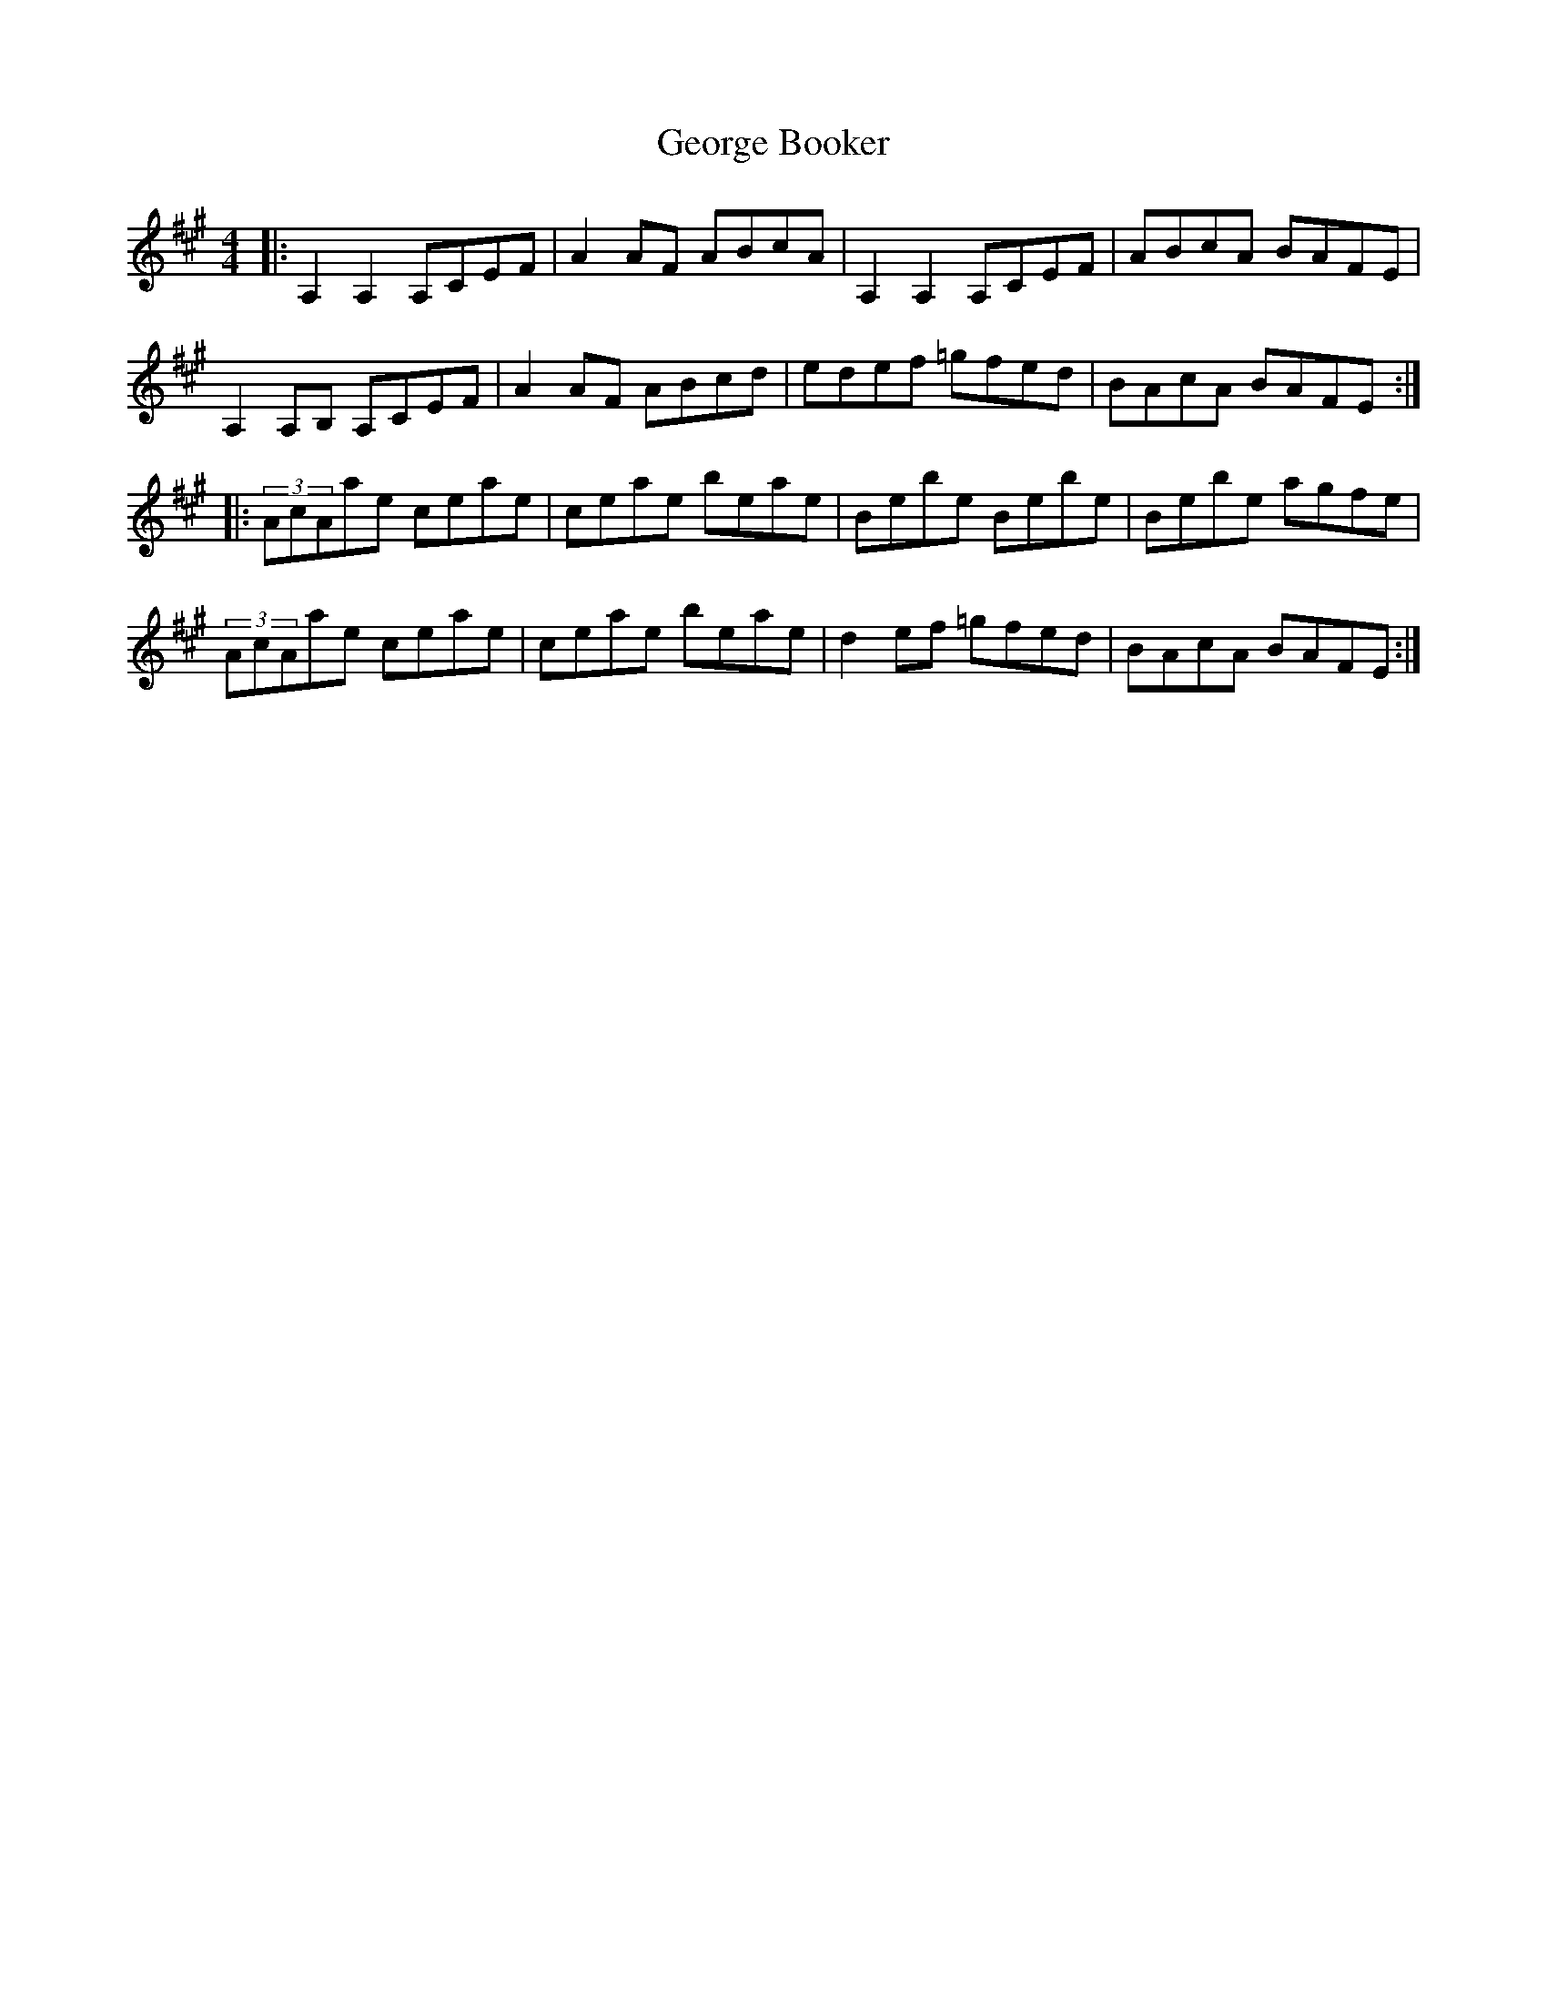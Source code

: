 X: 15011
T: George Booker
R: reel
M: 4/4
K: Amajor
|:A,2A,2 A,CEF|A2AF ABcA|A,2A,2 A,CEF|ABcA BAFE|
A,2 A,B, A,CEF|A2AF ABcd|edef =gfed|BAcA BAFE:|
|:(3AcAae ceae|ceae beae|Bebe Bebe|Bebe agfe|
(3AcAae ceae|ceae beae|d2ef =gfed|BAcA BAFE:|

